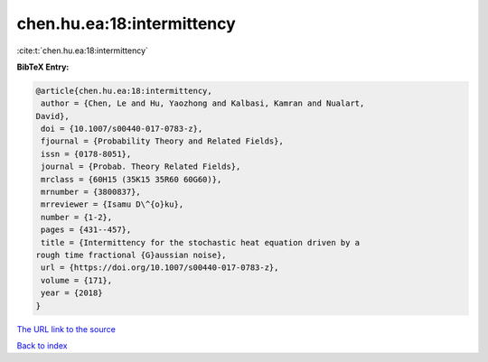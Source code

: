 chen.hu.ea:18:intermittency
===========================

:cite:t:`chen.hu.ea:18:intermittency`

**BibTeX Entry:**

.. code-block:: bibtex

   @article{chen.hu.ea:18:intermittency,
    author = {Chen, Le and Hu, Yaozhong and Kalbasi, Kamran and Nualart,
   David},
    doi = {10.1007/s00440-017-0783-z},
    fjournal = {Probability Theory and Related Fields},
    issn = {0178-8051},
    journal = {Probab. Theory Related Fields},
    mrclass = {60H15 (35K15 35R60 60G60)},
    mrnumber = {3800837},
    mrreviewer = {Isamu D\^{o}ku},
    number = {1-2},
    pages = {431--457},
    title = {Intermittency for the stochastic heat equation driven by a
   rough time fractional {G}aussian noise},
    url = {https://doi.org/10.1007/s00440-017-0783-z},
    volume = {171},
    year = {2018}
   }

`The URL link to the source <ttps://doi.org/10.1007/s00440-017-0783-z}>`__


`Back to index <../By-Cite-Keys.html>`__
